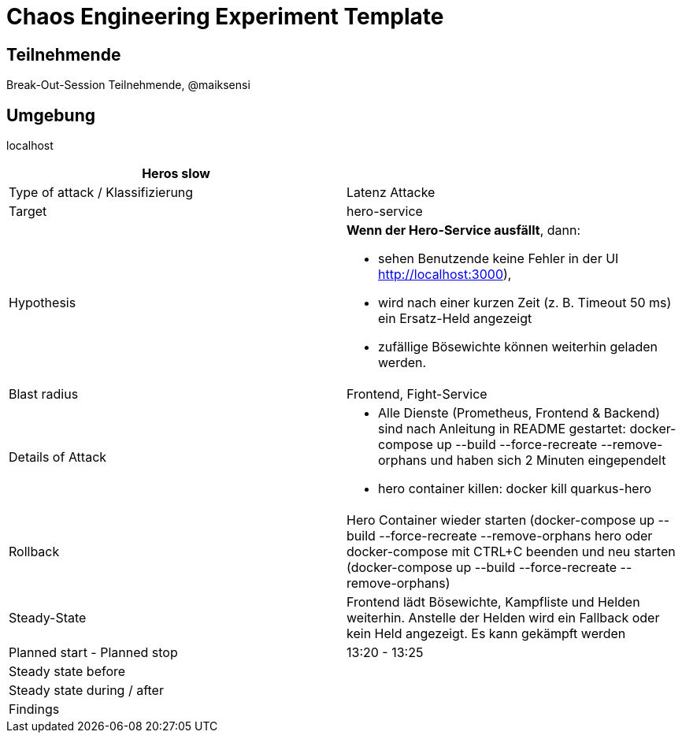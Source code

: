 = Chaos Engineering Experiment Template

== Teilnehmende
Break-Out-Session Teilnehmende, @maiksensi

== Umgebung
localhost

|=================================
| Heros slow |

| Type of attack / Klassifizierung
| Latenz Attacke

| Target
| hero-service

| Hypothesis
a| *Wenn der Hero-Service ausfällt*, dann:

* sehen Benutzende keine Fehler in der UI http://localhost:3000),

* wird nach einer kurzen Zeit (z. B. Timeout 50 ms) ein Ersatz-Held angezeigt

* zufällige Bösewichte können weiterhin geladen werden.
         
| Blast radius
| Frontend, Fight-Service

| Details of Attack
a|
* Alle Dienste (Prometheus, Frontend & Backend) sind nach Anleitung in README gestartet: docker-compose up --build --force-recreate --remove-orphans und haben sich 2 Minuten eingependelt
* hero container killen: docker kill quarkus-hero

| Rollback
| Hero Container wieder starten (docker-compose up --build --force-recreate --remove-orphans hero oder docker-compose mit CTRL+C beenden und neu starten (docker-compose up --build --force-recreate --remove-orphans)

| Steady-State
| Frontend lädt Bösewichte, Kampfliste und Helden weiterhin. Anstelle der Helden wird ein Fallback oder kein Held angezeigt. Es kann gekämpft werden

| Planned start - Planned stop
| 13:20 - 13:25

| Steady state before
|

| Steady state during / after
a|

| Findings
|

|=================================

